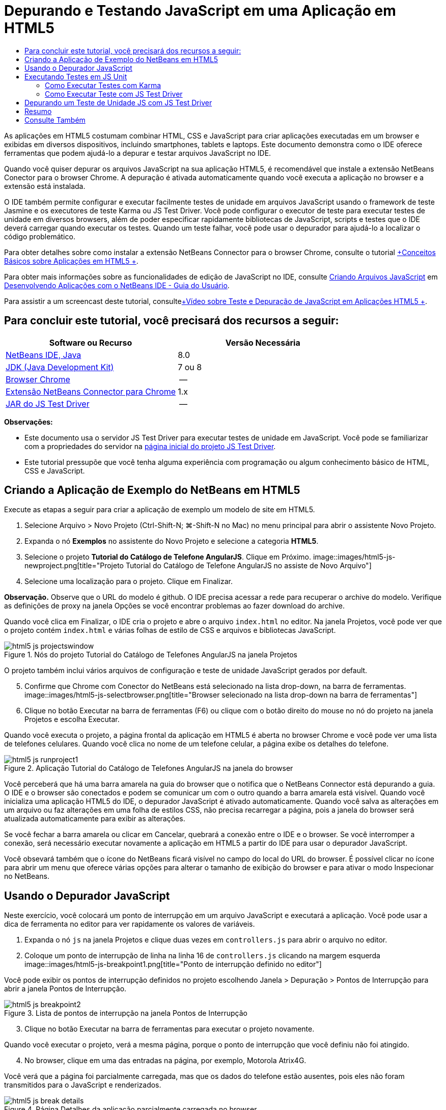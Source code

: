 // 
//     Licensed to the Apache Software Foundation (ASF) under one
//     or more contributor license agreements.  See the NOTICE file
//     distributed with this work for additional information
//     regarding copyright ownership.  The ASF licenses this file
//     to you under the Apache License, Version 2.0 (the
//     "License"); you may not use this file except in compliance
//     with the License.  You may obtain a copy of the License at
// 
//       http://www.apache.org/licenses/LICENSE-2.0
// 
//     Unless required by applicable law or agreed to in writing,
//     software distributed under the License is distributed on an
//     "AS IS" BASIS, WITHOUT WARRANTIES OR CONDITIONS OF ANY
//     KIND, either express or implied.  See the License for the
//     specific language governing permissions and limitations
//     under the License.
//

= Depurando e Testando JavaScript em uma Aplicação em HTML5
:jbake-type: tutorial
:jbake-tags: tutorials 
:jbake-status: published
:icons: font
:syntax: true
:source-highlighter: pygments
:toc: left
:toc-title:
:description: Depurando e Testando JavaScript em uma Aplicação em HTML5 - Apache NetBeans
:keywords: Apache NetBeans, Tutorials, Depurando e Testando JavaScript em uma Aplicação em HTML5

As aplicações em HTML5 costumam combinar HTML, CSS e JavaScript para criar aplicações executadas em um browser e exibidas em diversos dispositivos, incluindo smartphones, tablets e laptops. Este documento demonstra como o IDE oferece ferramentas que podem ajudá-lo a depurar e testar arquivos JavaScript no IDE.

Quando você quiser depurar os arquivos JavaScript na sua aplicação HTML5, é recomendável que instale a extensão NetBeans Conector para o browser Chrome. A depuração é ativada automaticamente quando você executa a aplicação no browser e a extensão está instalada.

O IDE também permite configurar e executar facilmente testes de unidade em arquivos JavaScript usando o framework de teste Jasmine e os executores de teste Karma ou JS Test Driver. Você pode configurar o executor de teste para executar testes de unidade em diversos browsers, além de poder especificar rapidamente bibliotecas de JavaScript, scripts e testes que o IDE deverá carregar quando executar os testes. Quando um teste falhar, você pode usar o depurador para ajudá-lo a localizar o código problemático.

Para obter detalhes sobre como instalar a extensão NetBeans Connector para o browser Chrome, consulte o tutorial link:html5-gettingstarted.html[+Conceitos Básicos sobre Aplicações em HTML5 +].

Para obter mais informações sobre as funcionalidades de edição de JavaScript no IDE, consulte link:http://docs.oracle.com/cd/E50453_01/doc.80/e50452/dev_html_apps.htm#BACFIFIG[+Criando Arquivos JavaScript+] em link:http://www.oracle.com/pls/topic/lookup?ctx=nb8000&id=NBDAG[+Desenvolvendo Aplicações com o NetBeans IDE - Guia do Usuário+].

Para assistir a um screencast deste tutorial, consultelink:../web/html5-javascript-screencast.html[+Vídeo sobre Teste e Depuração de JavaScript em Aplicações HTML5 +].



== Para concluir este tutorial, você precisará dos recursos a seguir:

|===
|Software ou Recurso |Versão Necessária 

|link:https://netbeans.org/downloads/index.html[+NetBeans IDE, Java+] |8.0 

|link:http://www.oracle.com/technetwork/java/javase/downloads/index.html[+JDK (Java Development Kit)+] |7 ou 8 

|link:http://www.google.com/chrome[+Browser Chrome+] |-- 

|link:https://chrome.google.com/webstore/detail/netbeans-connector/hafdlehgocfcodbgjnpecfajgkeejnaa?utm_source=chrome-ntp-icon[+Extensão NetBeans Connector para Chrome+] |1.x 

|link:http://code.google.com/p/js-test-driver/[+JAR do JS Test Driver+] |-- 
|===

*Observações:*

* Este documento usa o servidor JS Test Driver para executar testes de unidade em JavaScript. Você pode se familiarizar com a propriedades do servidor na link:http://code.google.com/p/js-test-driver/[+página inicial do projeto JS Test Driver+].
* Este tutorial pressupõe que você tenha alguma experiência com programação ou algum conhecimento básico de HTML, CSS e JavaScript.


== Criando a Aplicação de Exemplo do NetBeans em HTML5

Execute as etapas a seguir para criar a aplicação de exemplo um modelo de site em HTML5.

1. Selecione Arquivo > Novo Projeto (Ctrl-Shift-N; ⌘-Shift-N no Mac) no menu principal para abrir o assistente Novo Projeto.
2. Expanda o nó *Exemplos* no assistente do Novo Projeto e selecione a categoria *HTML5*.
3. Selecione o projeto *Tutorial do Catálogo de Telefone AngularJS*. Clique em Próximo.
image::images/html5-js-newproject.png[title="Projeto Tutorial do Catálogo de Telefone AngularJS no assiste de Novo Arquivo"]

[start=4]
. Selecione uma localização para o projeto. Clique em Finalizar.

*Observação.* Observe que o URL do modelo é github. O IDE precisa acessar a rede para recuperar o archive do modelo. Verifique as definições de proxy na janela Opções se você encontrar problemas ao fazer download do archive.

Quando você clica em Finalizar, o IDE cria o projeto e abre o arquivo  ``index.html``  no editor. Na janela Projetos, você pode ver que o projeto contém  ``index.html``  e várias folhas de estilo de CSS e arquivos e bibliotecas JavaScript.

image::images/html5-js-projectswindow.png[title="Nós do projeto Tutorial do Catálogo de Telefones AngularJS na janela Projetos"]

O projeto também inclui vários arquivos de configuração e teste de unidade JavaScript gerados por default.


[start=5]
. Confirme que Chrome com Conector do NetBeans está selecionado na lista drop-down, na barra de ferramentas.
image::images/html5-js-selectbrowser.png[title="Browser selecionado na lista drop-down na barra de ferramentas"]

[start=6]
. Clique no botão Executar na barra de ferramentas (F6) ou clique com o botão direito do mouse no nó do projeto na janela Projetos e escolha Executar.

Quando você executa o projeto, a página frontal da aplicação em HTML5 é aberta no browser Chrome e você pode ver uma lista de telefones celulares. Quando você clica no nome de um telefone celular, a página exibe os detalhes do telefone.

image::images/html5-js-runproject1.png[title="Aplicação Tutorial do Catálogo de Telefones AngularJS na janela do browser"]

Você perceberá que há uma barra amarela na guia do browser que o notifica que o NetBeans Connector está depurando a guia. O IDE e o browser são conectados e podem se comunicar um com o outro quando a barra amarela está visível. Quando você inicializa uma aplicação HTML5 do IDE, o depurador JavaScript é ativado automaticamente. Quando você salva as alterações em um arquivo ou faz alterações em uma folha de estilos CSS, não precisa recarregar a página, pois a janela do browser será atualizada automaticamente para exibir as alterações.

Se você fechar a barra amarela ou clicar em Cancelar, quebrará a conexão entre o IDE e o browser. Se você interromper a conexão, será necessário executar novamente a aplicação em HTML5 a partir do IDE para usar o depurador JavaScript.

Você obsevará também que o ícone do NetBeans ficará visível no campo do local do URL do browser. É possível clicar no ícone para abrir um menu que oferece várias opções para alterar o tamanho de exibição do browser e para ativar o modo Inspecionar no NetBeans.


== Usando o Depurador JavaScript

Neste exercício, você colocará um ponto de interrupção em um arquivo JavaScript e executará a aplicação. Você pode usar a dica de ferramenta no editor para ver rapidamente os valores de variáveis.

1. Expanda o nó  ``js``  na janela Projetos e clique duas vezes em  ``controllers.js``  para abrir o arquivo no editor.
2. Coloque um ponto de interrupção de linha na linha 16 de  ``controllers.js``  clicando na margem esquerda 
image::images/html5-js-breakpoint1.png[title="Ponto de interrupção definido no editor"]

Você pode exibir os pontos de interrupção definidos no projeto escolhendo Janela > Depuração > Pontos de Interrupção para abrir a janela Pontos de Interrupção.

image::images/html5-js-breakpoint2.png[title="Lista de pontos de interrupção na janela Pontos de Interrupção"]

[start=3]
. Clique no botão Executar na barra de ferramentas para executar o projeto novamente.

Quando você executar o projeto, verá a mesma página, porque o ponto de interrupção que você definiu não foi atingido.


[start=4]
. No browser, clique em uma das entradas na página, por exemplo, Motorola Atrix4G.

Você verá que a página foi parcialmente carregada, mas que os dados do telefone estão ausentes, pois eles não foram transmitidos para o JavaScript e renderizados.

image::images/html5-js-break-details.png[title="Página Detalhes da aplicação parcialmente carregada no browser"]

[start=5]
. No editor no IDE, você pode ver que o ponto de interrupção foi atingido e que o Contador do Programa está atualmente na linha 16 de  ``controllers.js`` .

[start=6]
. Passe o cursor na variável  ``phone``  para exibir uma dica de ferramenta com informações sobre a variável.
image::images/html5-js-variables1.png[title="Dica de ferramentas no editor"]

Na dica de ferramentas, você pode ver as seguintes informações:  ``telefone = (Recurso) Recurso`` .


[start=7]
. Clique na dica de ferramenta para expandi-la e exibir uma lista das variáveis e valores.
image::images/html5-js-variables.png[title="Dica de ferramenta das variáveis expandida no editor"]

Por exemplo, quando você expande o nó  ``android`` , pode ver os valores das strings  ``os``  e  ``ui`` ..

Você também pode escolher Janela > Depuração > Variáveis para exibir a lista na janela Variáveis.


[start=8]
. Use os botões de etapas da barra de ferramentas para avançar nas funções de JavaScript na biblioteca  ``angular.js``  ou clique no botão Continuar (F5) para continuar a aplicação.


== Executando Testes em JS Unit

Você pode configurar facilmente o IDE para usar o executor de teste Karma ou JS Test Driver na execução de testes de unidade. Karma e JS Test Driver são executores de teste que fornecem um URL de destino da execução dos testes de unidade JavaScript.

Neste tutorial, você usará o Karma para executar os testes de unidade JavaScript que foram incluídos no projeto de amostra. O projeto de amostra já inclui um arquivo de configuração do Karma. Quando você executa seus testes, o servidor executor de teste é iniciado e aguarda para executar os testes. Seu browser é aberto e exibe uma mensagem de status na janela que confirma que o servidor está em execução e aguardando.


=== Como Executar Testes com Karma

Para executar testes com Karma, é preciso primeiramente fazer download do Karma em seu sistema de arquivos local. Depois de instalar o Karma, será preciso criar um arquivo de configuração de Karma e depois especificar o local do arquivo de instalação e configuração na janela Propriedades do Projeto.

1. Instale o Karma.

Você pode escolher como e onde deseja instalar o Karma. A instalação deverá ser especificada posteriormente na configuração do projeto para usar o Karma. Encontre informações sobre as opções de instalação do Karma no link:http://karma-runner.github.io[+site do Karma+].


[start=2]
. Crie um arquivo de configuração de Karma.

Neste tutorial, esta etapa é opcional porque a aplicação de amostra já inclui um arquivo de configuração de Karma. Você pode criar um arquivo de configuração de Karma base selecionando Arquivo de Configuração do Karma na categoria Testes de Unidade do assistente de Novo Arquivo.

image::images/karma-new-config.png[title="Novo Arquivo de Configuração do Karma no assistente de Novo Arquivo"]

Como alternativa, execute o comando  ``init``  do Karma na linha de comandos. Consulte a documentação do Karma para obter mais detalhes sobre o uso do comando  ``init`` .


[start=3]
. Expanda o nó Arquivos de Configuração na janela Projetos e clique duas vezes em  ``karma.conf.js``  para abrir o arquivo no editor. Observe que a amostra inclui dois arquivos de configuração do Karma.

No arquivo de configuração do Karma, você pode ver os arquivos que serão incluídos e excluídos na execução dos testes. Pode ver também os plug-ins do Karma que são exigidos para executar os testes com essa configuração.

image::images/karma-plugins.png[title="Arquivo de configuração do Karma no editor"]

[start=4]
. Na janela Projetos, clique com o botão direito do mouse no nó do projeto e escolha Propriedades no menu pop-up.

[start=5]
. Selecione a categoria Teste JavaScript no painel Categorias da janela Propriedades do Projeto.

[start=6]
. Selecione Karma na lista drop-down Provedor de Testes. Clique em OK.

[start=7]
. Abra a janela Propriedades do Projeto novamente e selecione Karma sob a categoria Teste JavaScript no painel Categorias.

[start=8]
. Especifique o local da instalação do Karma.

Se você tiver instalado o Karma no diretório de projetos, poderá clicar em Pesquisar e o IDE encontrará a instalação. Você também pode clicar em Procurar para localizar manualmente a instalação do Karma local.


[start=9]
. Especifique o local do arquivo de configuração do Karma. Clique em OK.

Neste tutorial, você pode clicar em Pesquisar e o IDE encontrará o arquivo de configuração padrão do Karma. Pode também clicar em Procurar para localizar manualmente um arquivo de configuração.

image::images/karma-properties-window.png[title="Categoria Karma na janela Propriedades do Projeto"]

Ao clicar em OK, você vê que um nó Karma aparece sob o nó do projeto na janela Projetos. Clique com o botão direito do mouse no nó Karma e inicie/interrompa o servidor Karma e defina o arquivo de configuração no menu pop-up.


[start=10]
. Na janela Projetos, clique com o botão direito do mouse no nó karma e escolha Iniciar no menu pop-up.

Quando você clica em Iniciar o Karma, o servidor é iniciado e uma janela do browser é aberta exibindo o status do servidor.

image::images/karma-chrome.png[title="Status do servidor Karma na janela do browser Chrome"]

Na janela Saída, você pode ver o status do servidor. É solicitada também a instalação dos plug-ins ausentes.

image::images/karma-output1.png[title="Nó Configurar JS Test Driver na janela Serviços"]

*Observação.* A janela do browser deve estar aberta e o servidor Karma deve estar em execução para executar os testes de unidade.


[start=11]
. Clique com o botão direito do mouse no nó e escolha Definir Configuração >  ``karma.conf.js``  para confirmar a seleção do arquivo de configuração correto. image::../../../images_www/articles/80/webclient/html5-js/karma-node.png[title="Nó Configurar JS Test Driver na janela Serviços"]

[start=12]
. Desative quaisquer pontos de interrupção definidos no projeto.

Você pode desativar pontos de interrupção desmarcando a caixa de seleção para pontos de interrupção na janela Pontos de Interrupção.


[start=13]
. Clique com o botão direito do mouse no nó do projeto na janela Projetos e escolha Testes.

Quando você escolhe Testar, o executor de teste executa os testes de unidade nos arquivos. O IDE abre a janela Resultados do Teste e exibe os resultados.

image::images/karma-test-results.png[title="Resultados do teste do Karma"]


=== Como Executar Teste com JS Test Driver

Se você quiser usar o JS Test Driver, o IDE oferece uma caixa de diálogo de configuração para o JS Test Driver que você pode abrir no nó JS Test Driver nos Serviços. Essa caixa de diálogo permite que você especifique facilmente o local do JAR do servidor JS Test Driver e os browsers em que você quer executar os testes. O nó JS Test Driver permite facilmente ver se o servidor está em execução e iniciar e parar o servidor.

Para obter mais detalhes sobre como configurar o JS Test Driver, consulte a documentação link:http://code.google.com/p/js-test-driver/wiki/GettingStarted[+Conceitos Básicos sobre JsTestDriver+].

1. Faça download de link:http://code.google.com/p/js-test-driver/[+JAR do JS Test Driver+] e salve o JAR no sistema local.
2. Na janela Serviços, clique com o botão direito do mouse no nó JS Test Driver e escolha Configurar. 
image::images/html5-js-testdriver-serviceswindow.png[title="Nó Configurar JS Test Driver na janela Serviços"]

[start=3]
. Na caixa de diálogo Configurar, clique em Procurar e localize o JAR do JS Test Driver que você obteve por download.

[start=4]
. Selecione Chrome com Conector NetBeans (no NetBeans IDE 7.3, selecione Chrome com Depurador JS do NetBeans) para o browser. Clique em OK.
image::images/html5-js-testdriver-configure.png[title="Caixa de diálogo Configurar JS Test Driver"]

*Observações.* Você só precisa especificar o local do JAR do JS Test Driver. na primeira vez que configurar o JS Test Driver.

A lista de browsers que pode ser obtida e usada para teste se baseia nos browsers instalados no seu sistema. Você pode selecionar vários browsers como slaves, mas para executar o teste, é necessário abrir uma janela que possa ser um slave para o servidor para cada browser. O browsers selecionados serão capturados automaticamente, quando você iniciar o servidor do IDE.

A seleção do Chrome com NetBeans Connector permite depurar os testes executados com o JS Test Driver.


[start=5]
. Clique com o botão direito do mouse no nó do projeto na janela Projetos e escolha Novo > Outro.

[start=6]
. Selecione o *Arquuivo de Configuração jsTestDriver* na categoria Testes da Unidade. Clique em Próximo.

[start=7]
. Confirme se *jsTestDriver* é o Nome do Arquivo.

[start=8]
. No campo Criar Arquivo, confirme se o local dos arquivos é a pasta  ``config``  do projeto ( ``AngularJSPhoneCat/config/jsTestDriver.conf`` ).

*Observação.* O arquivo de configuração  ``jstestdriver.conf``  deve estar no  ``config folder``  do projeto. Se o local do arquivo criado não for a  ``pasta config`` , clique em Procurar e selecione  ``AngularJSPhoneCat - Arquivos de Configuração``  na caixa de diálogo.


[start=9]
. Confirme se a caixa de seleção para fazer download das bibliotecas do Jasmine está selecionada. Clique em Finalizar.
image::images/html5-js-testdriver-configfile.png[title="Assistente do Novo Arquivo de Configuração jsTestDriver"]

*Observação.*É necessário fazer download das bibliotecas do Jasmine para executar o jsTestDriver. Se você for notificado de que o IDE não pode fazer download das bibliotecas do Jasmine, verifique as configurações de proxy do IDE na janela Opções.

Quando você clicar em Finalizar, o IDE irá gerar um arquivo de configuração de estrutura  ``jsTestDriver.conf``  e abrirá o arquivo no editor. Na janela Projetos, você poderá ver se o arquivo de configuração foi criado no nó Arquivos de Configuração. Se você expandir a pasta  ``lib``  sob Testes de Unidade, poderá ver que as bibliotecas do Jasmine foram adicionados ao projeto.

image::images/html5-js-testdriver-projectswindow.png[title="Pasta Testes de Unidade na janela Projetos"]

No editor, você pode ver o seguinte conteúdo do arquivo de configuração gerado por default:


[source,java]
----

server: http://localhost:42442

load:
  - test/lib/jasmine/jasmine.js
  - test/lib/jasmine-jstd-adapter/JasmineAdapter.js
  - test/unit/*.js

exclude:

----

O arquivo de configuração especifica a localização default do servidor local que é usado para executar os testes. O arquivo também deve listar os arquivos que precisam ser carregados. Por default, a lista inclui bibliotecas do Jasmine e quaisquer arquivos JavaScript da pasta  ``unidade`` . Os testes geralmente se localizam na pasta  ``unidade`` , mas você pode modificar a lista para especificar as localizações de outros arquivos que devem ser carregados para executar os testes. Para executar os testes de unidade. você também precisa adicionar a localização dos arquivos JavaScript que deseja testar e as bibliotecas JavaScript do Angular à lista de arquivos que serão carregados.

Neste tutorial, se você quiser executar testes usando o JS Test Driver, adicione os seguintes arquivos (em negrito) à lista de arquivos carregados.


[source,java]
----

load:
    - test/lib/jasmine/jasmine.js
    - test/lib/jasmine-jstd-adapter/JasmineAdapter.js
*
    - app/lib/angular/angular.js
    - app/lib/angular/angular-mocks.js
    - app/lib/angular/angular-route.js
    - app/lib/angular/angular-animate.js
    - app/lib/angular/angular-resource.js
    - app/js/*.js
*
    - test/unit/*.js
----

[start=10]
. Depois de atualizar o arquivo de configuração, na janela Projetos, clique com o botão direito do mouse no nó do projeto e escolha Testar.

Quando você clica em Testar, o IDE abre automaticamente o executor JS Test no browser Chrome e duas guias na janela de Saída.

image::images/html5-js-testdriver-browserwindow.png[title="jsTestDriver em execução na janela do browser"]

A janela do browser Chrome exibe uma mensagem quando o servidor jsTestDriver está sendo executado. Você pode ver que o servidor está sendo executado no  ``localhost:42442`` . Na guia Servidor do js-test-driver, na janela de Saída, você pode ver o status do servidor.

Observe que o JsTestDriver está em execução em uma guia do browser e o NetBeans Connector está depurando a guia. Você poderá depurar suas unidades de teste se executar testes com o JS Test Driver e selecionar o Chrome com NetBeans Connector como um dos browsers de destino.

image::images/html5-js-testdriver-outputstatus.png[title="Guia Servidor do js-test-driver na janela de Saída"]

*Observação.* A janela do browser deve estar aberta e o servidor jsTestDriver deve estar em execução para executar os testes de unidade. Você pode iniciar o servidor e abrir a janela clicando com o botão direito do mouse no nó JS Test Driver na janela Serviços e escolhendo Iniciar.

image::images/html5-js-testdriver-outputwindow.png[title="Guia Executando testes de unidade JS na janela de Saída"]

[start=11]
. Escolha Janela > Saída > Resultados do Teste no menu principal para abrir a janela Resultados do Teste e ver os resultados.
image::images/html5-js-testdriver-testresultswindow.png[title="Janela Resultados do Teste"]

Você pode clicar no ícone de marcação verde na margem esquerda da janela para exibir as a lista expandida dos testes aprovados.


== Depurando um Teste de Unidade JS com JS Test Driver

Este exercício demonstra como usar o IDE e o JS Test Driver para depurar unidades de teste.

*Observação.* O NetBeans IDE 8.0 não suporta depuração testes feitos com o executor de teste Karma.

1. Expanda a pasta  ``js``  na janela Projetos e clique duas vezes em  ``controllers.js``  para abrir o arquivo no editor.
2. Modifique a linha 7 no arquivo para fazer as alterações a seguir (em *negrito*). Salve as alterações.

[source,java]
----

function PhoneListCtrl($scope, Phone) {
  $scope.phones = Phone.query();
  $scope.orderProp = '*name*';
}
----

Quando você salva as alterações, a página no web browser é recarregada automaticamente. Você pode ver que a ordem dos telefones na lista foi alterada.


[start=3]
. Confirme se o servidor JS Test Driver está sendo executado e se a mensagem de status está visível na janela do browser Chrome.

[start=4]
. Clique com o botão direito do mouse no nó do projeto na janela Projetos e escolha Testes.
image::images/html5-js-testdriver-testresultswindow-fail.png[title="Janela Teste Reprovado nos Resultados de Teste"]

Quando você executar o teste, poderá ver que um dos testes falhou com a mensagem que o valor "nome" foi encontrado em vez de o valor esperado "idade".


[start=5]
. Abra a guia Executando testes de unidade JS na janela de Saída.
image::images/html5-js-testdriver-outputwindow-fail.png[title="Guia Teste Reprovado na Execução dos testes de unidade JS na janela de Saída"]

Você poderá ver a mensagem de que é esperado que  ``orderProp``  seja  ``idade``  na linha 41.


[start=6]
. Clique no link na guia Executando testes de unidade JS para navegar até a linha em que o teste falhou. O arquivo de teste  ``controllersSpec.js``  será aberto no editor na linha 41 (em *negrito*)

[source,java]
----

it('should set the default value of orderProp model', function() {
      *expect(scope.orderProp).toBe('age');*
    });
----

Você pode ver que o teste esperava "idade" como o valor de  ``scopeOrder.prop`` .


[start=7]
. Defina um ponto de interrupção na linha em que ocorreu a falha no teste (linha 41).

[start=8]
. Clique com o botão direito do mouse no nó do projeto na janela Projetos e escolha Testes.

Quando você executar o teste novamente, o contador do programa atingirá o limite de ponto de interrupção. Se você passar o cursor sobre  ``scopeOrder.prop`` , poderá ver na dica de ferramenta que o valor da variável é "nome" quando o ponto de interrupção for atingido.

image::images/html5-js-testdriver-evaluate.png[title="IDE mostrando editor, janela Avaliar Código e janela Variáveis"]

Como alternativa, você poderá selecionar Depurar > Avaliar Expressão no menu principal para abrir a janela Avaliar Código. Se você digitar a expressão  ``scopeOrder.prop``  na janela e clicar no botão Avaliar Fragmento do Código (image::images/evaluate-button.png[title="Botão Avaliar Expressão"])(Ctrl-Enter), o depurador exibirá o valor da expressão na janela Variáveis.


[start=9]
. Clique em Continuar na barra de ferramentas para finalizar a execução do teste.


[[summary]]
== Resumo

Neste tutorial, você aprendeu que o IDE oferece ferramentas que podem ajudá-lo a depurar e executar testes de unidade em arquivos JavaScript. A depuração é automaticamente ativada para aplicações em HTML5 quando você executa a aplicação no browser Chrome e a extensão NetBeans Connector está ativada. O IDE também permite configurar e executar facilmente testes de unidade em arquivos JavaScript usando o framework de teste Jasmine e o servidor JS Test Driver.

link:/about/contact_form.html?to=3&subject=Feedback:%20Debugging%20and%20Testing%20JavaScript%20in%20HTML5%20Applications[+Enviar Feedback neste Tutorial+]




[[seealso]]
== Consulte Também

Para obter mais informações sobre suporte para aplicações no HTML5 no IDE, consulte os seguintes recursos em link:https://netbeans.org/[+netbeans.org+]:

* link:html5-gettingstarted.html[+Conceitos Básicos sobre Aplicações em HTML5+]. Um documento que demonstra como instalar a extensão NetBeans Connector para Chrome e criar e executar uma aplicação simples em HTML5.
* link:html5-editing-css.html[+Trabalhando com Folhas de Estilo de CSS em Aplicações em HTML5+]. Um documento que demonstra como usar alguns assistentes de CSS e janelas do IDE e como usar o modo Inspecionar no browser Chrome para localizar visualmente os elementos nas origens do projeto.
* Capítulo link:http://docs.oracle.com/cd/E50453_01/doc.80/e50452/dev_html_apps.htm[+Desenvolvendo Aplicações HTML5+] em link:http://www.oracle.com/pls/topic/lookup?ctx=nb8000&id=NBDAG[+Desenvolvendo Aplicações com o NetBeans IDE - Guia do Usuário+]

Para obter mais informações sobre a execução de testes de unidade usando JS Driver Test, consulte a seguinte documentação:

* Página do Projeto JS Test Driver: link:http://code.google.com/p/js-test-driver/[+http://code.google.com/p/js-test-driver/+]
* Página Inicial do Jasmine: link:http://pivotal.github.com/jasmine/[+http://pivotal.github.com/jasmine/+]
* link:http://transitioning.to/2012/07/magnum-ci-the-jenkins-chronicles-1-intro-to-jstestdriver/[+Introdução ao JsTestDriver+]. Uma introdução ao uso do JsTestDriver com um servidor de integração contínua.
